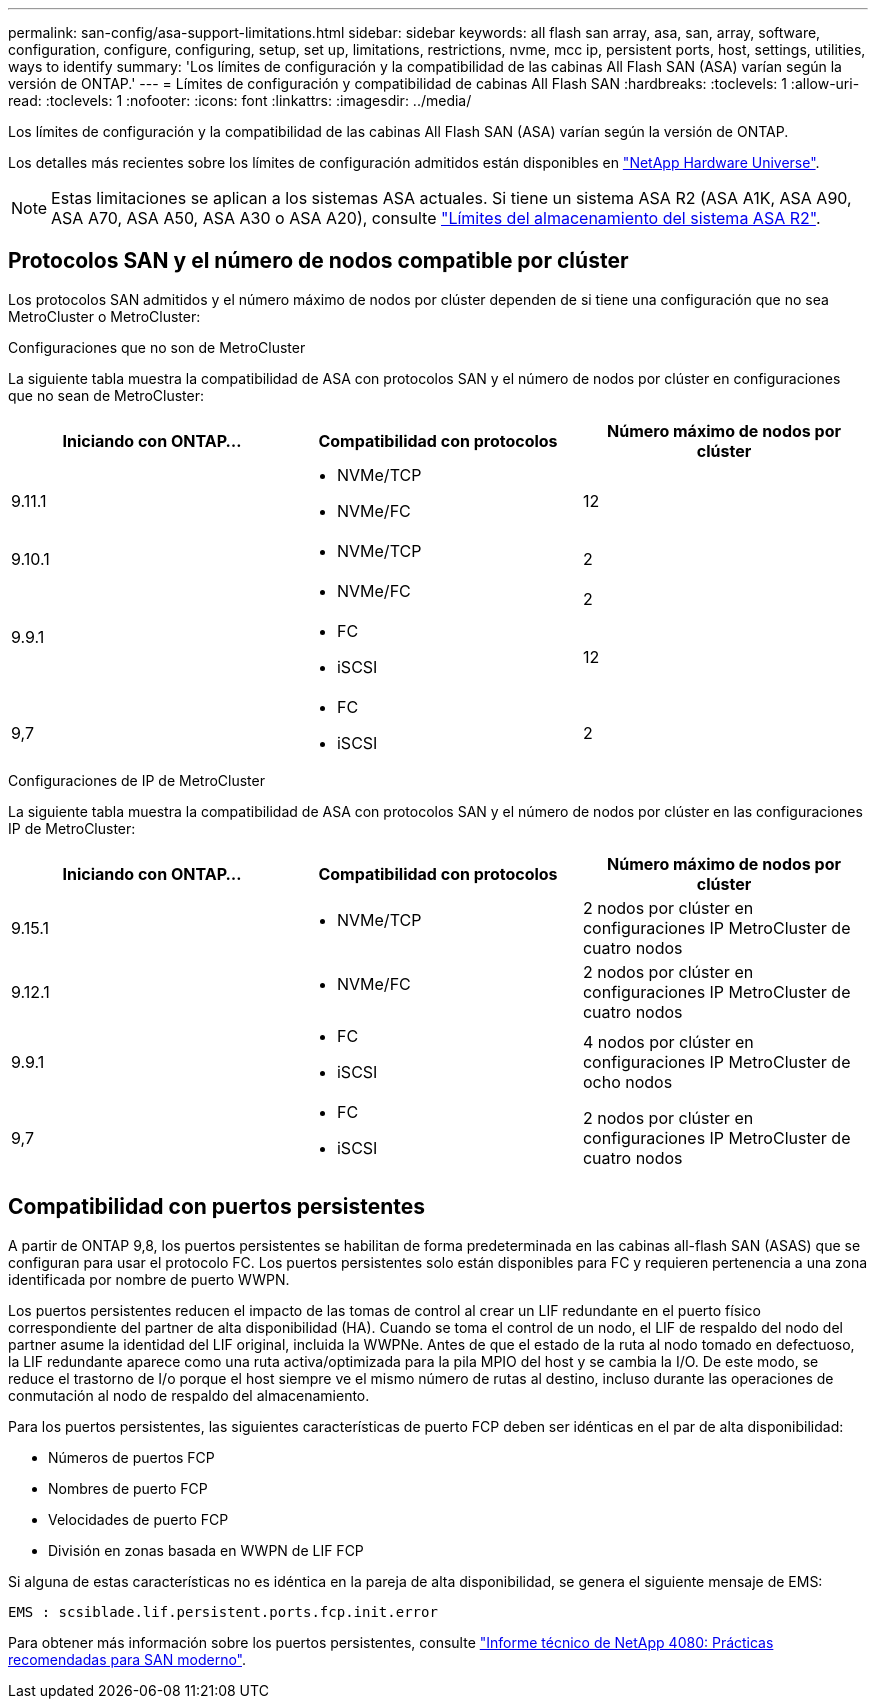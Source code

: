---
permalink: san-config/asa-support-limitations.html 
sidebar: sidebar 
keywords: all flash san array, asa, san, array, software, configuration, configure, configuring, setup, set up, limitations, restrictions, nvme, mcc ip, persistent ports, host, settings, utilities, ways to identify 
summary: 'Los límites de configuración y la compatibilidad de las cabinas All Flash SAN (ASA) varían según la versión de ONTAP.' 
---
= Límites de configuración y compatibilidad de cabinas All Flash SAN
:hardbreaks:
:toclevels: 1
:allow-uri-read: 
:toclevels: 1
:nofooter: 
:icons: font
:linkattrs: 
:imagesdir: ../media/


[role="lead"]
Los límites de configuración y la compatibilidad de las cabinas All Flash SAN (ASA) varían según la versión de ONTAP.

Los detalles más recientes sobre los límites de configuración admitidos están disponibles en link:https://hwu.netapp.com/["NetApp Hardware Universe"^].


NOTE: Estas limitaciones se aplican a los sistemas ASA actuales. Si tiene un sistema ASA R2 (ASA A1K, ASA A90, ASA A70, ASA A50, ASA A30 o ASA A20), consulte link:https://docs.netapp.com/us-en/asa-r2/manage-data/storage-limits.html["Límites del almacenamiento del sistema ASA R2"].



== Protocolos SAN y el número de nodos compatible por clúster

Los protocolos SAN admitidos y el número máximo de nodos por clúster dependen de si tiene una configuración que no sea MetroCluster o MetroCluster:

[role="tabbed-block"]
====
.Configuraciones que no son de MetroCluster
--
La siguiente tabla muestra la compatibilidad de ASA con protocolos SAN y el número de nodos por clúster en configuraciones que no sean de MetroCluster:

[cols="3*"]
|===
| Iniciando con ONTAP... | Compatibilidad con protocolos | Número máximo de nodos por clúster 


| 9.11.1  a| 
* NVMe/TCP
* NVMe/FC

 a| 
12



| 9.10.1  a| 
* NVMe/TCP

 a| 
2



.2+| 9.9.1  a| 
* NVMe/FC

 a| 
2



 a| 
* FC
* iSCSI

 a| 
12



| 9,7  a| 
* FC
* iSCSI

 a| 
2

|===
--
.Configuraciones de IP de MetroCluster
--
La siguiente tabla muestra la compatibilidad de ASA con protocolos SAN y el número de nodos por clúster en las configuraciones IP de MetroCluster:

[cols="3*"]
|===
| Iniciando con ONTAP... | Compatibilidad con protocolos | Número máximo de nodos por clúster 


| 9.15.1  a| 
* NVMe/TCP

| 2 nodos por clúster en configuraciones IP MetroCluster de cuatro nodos 


| 9.12.1  a| 
* NVMe/FC

 a| 
2 nodos por clúster en configuraciones IP MetroCluster de cuatro nodos



| 9.9.1  a| 
* FC
* iSCSI

 a| 
4 nodos por clúster en configuraciones IP MetroCluster de ocho nodos



| 9,7  a| 
* FC
* iSCSI

 a| 
2 nodos por clúster en configuraciones IP MetroCluster de cuatro nodos

|===
--
====


== Compatibilidad con puertos persistentes

A partir de ONTAP 9,8, los puertos persistentes se habilitan de forma predeterminada en las cabinas all-flash SAN (ASAS) que se configuran para usar el protocolo FC. Los puertos persistentes solo están disponibles para FC y requieren pertenencia a una zona identificada por nombre de puerto WWPN.

Los puertos persistentes reducen el impacto de las tomas de control al crear un LIF redundante en el puerto físico correspondiente del partner de alta disponibilidad (HA). Cuando se toma el control de un nodo, el LIF de respaldo del nodo del partner asume la identidad del LIF original, incluida la WWPNe. Antes de que el estado de la ruta al nodo tomado en defectuoso, la LIF redundante aparece como una ruta activa/optimizada para la pila MPIO del host y se cambia la I/O. De este modo, se reduce el trastorno de I/o porque el host siempre ve el mismo número de rutas al destino, incluso durante las operaciones de conmutación al nodo de respaldo del almacenamiento.

Para los puertos persistentes, las siguientes características de puerto FCP deben ser idénticas en el par de alta disponibilidad:

* Números de puertos FCP
* Nombres de puerto FCP
* Velocidades de puerto FCP
* División en zonas basada en WWPN de LIF FCP


Si alguna de estas características no es idéntica en la pareja de alta disponibilidad, se genera el siguiente mensaje de EMS:

`EMS : scsiblade.lif.persistent.ports.fcp.init.error`

Para obtener más información sobre los puertos persistentes, consulte link:https://www.netapp.com/pdf.html?item=/media/10680-tr4080pdf.pdf["Informe técnico de NetApp 4080: Prácticas recomendadas para SAN moderno"^].
